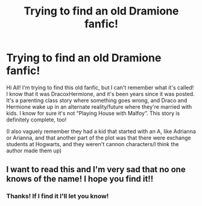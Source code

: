 #+TITLE: Trying to find an old Dramione fanfic!

* Trying to find an old Dramione fanfic!
:PROPERTIES:
:Author: Darcygirlxx
:Score: 0
:DateUnix: 1578096503.0
:DateShort: 2020-Jan-04
:END:
Hi All! I'm trying to find this old fanfic, but I can't remember what it's called! I know that it was DracoxHermione, and it's been years since it was posted. It's a parenting class story where something goes wrong, and Draco and Hermione wake up in an alternate reality/future where they're married with kids. I know for sure it's not “Playing House with Malfoy”. This story is definitely complete, too!

(I also vaguely remember they had a kid that started with an A, like Adrianna or Arianna, and that another part of the plot was that there were exchange students at Hogwarts, and they weren't cannon characters/I think the author made them up)


** I want to read this and I'm very sad that no one knows of the name! I hope you find it!!
:PROPERTIES:
:Author: winds0fchange19
:Score: 1
:DateUnix: 1578186019.0
:DateShort: 2020-Jan-05
:END:

*** Thanks! If I find it I'll let you know!
:PROPERTIES:
:Author: Darcygirlxx
:Score: 1
:DateUnix: 1578233997.0
:DateShort: 2020-Jan-05
:END:
